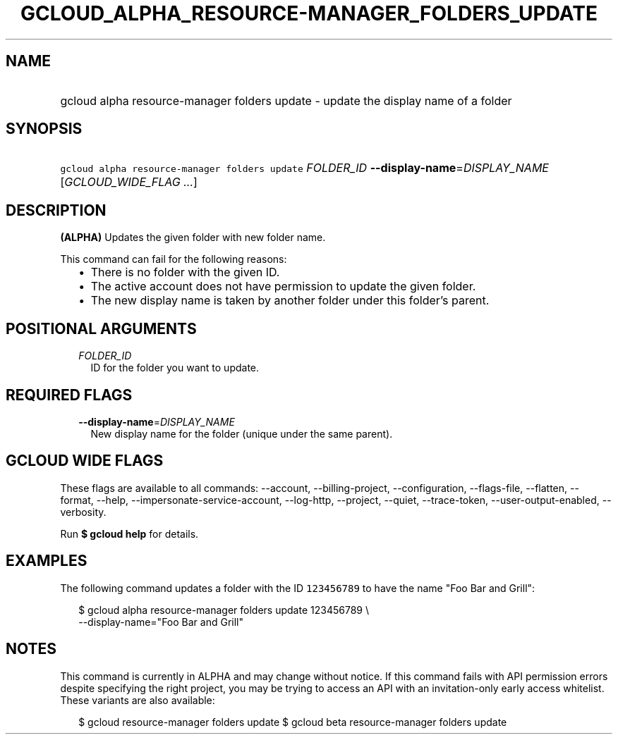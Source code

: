 
.TH "GCLOUD_ALPHA_RESOURCE\-MANAGER_FOLDERS_UPDATE" 1



.SH "NAME"
.HP
gcloud alpha resource\-manager folders update \- update the display name of a folder



.SH "SYNOPSIS"
.HP
\f5gcloud alpha resource\-manager folders update\fR \fIFOLDER_ID\fR \fB\-\-display\-name\fR=\fIDISPLAY_NAME\fR [\fIGCLOUD_WIDE_FLAG\ ...\fR]



.SH "DESCRIPTION"

\fB(ALPHA)\fR Updates the given folder with new folder name.

This command can fail for the following reasons:
.RS 2m
.IP "\(bu" 2m
There is no folder with the given ID.
.IP "\(bu" 2m
The active account does not have permission to update the given folder.
.IP "\(bu" 2m
The new display name is taken by another folder under this folder's parent.
.RE
.sp



.SH "POSITIONAL ARGUMENTS"

.RS 2m
.TP 2m
\fIFOLDER_ID\fR
ID for the folder you want to update.


.RE
.sp

.SH "REQUIRED FLAGS"

.RS 2m
.TP 2m
\fB\-\-display\-name\fR=\fIDISPLAY_NAME\fR
New display name for the folder (unique under the same parent).


.RE
.sp

.SH "GCLOUD WIDE FLAGS"

These flags are available to all commands: \-\-account, \-\-billing\-project,
\-\-configuration, \-\-flags\-file, \-\-flatten, \-\-format, \-\-help,
\-\-impersonate\-service\-account, \-\-log\-http, \-\-project, \-\-quiet,
\-\-trace\-token, \-\-user\-output\-enabled, \-\-verbosity.

Run \fB$ gcloud help\fR for details.



.SH "EXAMPLES"

The following command updates a folder with the ID \f5123456789\fR to have the
name "Foo Bar and Grill":

.RS 2m
$ gcloud alpha resource\-manager folders update 123456789 \e
    \-\-display\-name="Foo Bar and Grill"
.RE



.SH "NOTES"

This command is currently in ALPHA and may change without notice. If this
command fails with API permission errors despite specifying the right project,
you may be trying to access an API with an invitation\-only early access
whitelist. These variants are also available:

.RS 2m
$ gcloud resource\-manager folders update
$ gcloud beta resource\-manager folders update
.RE

